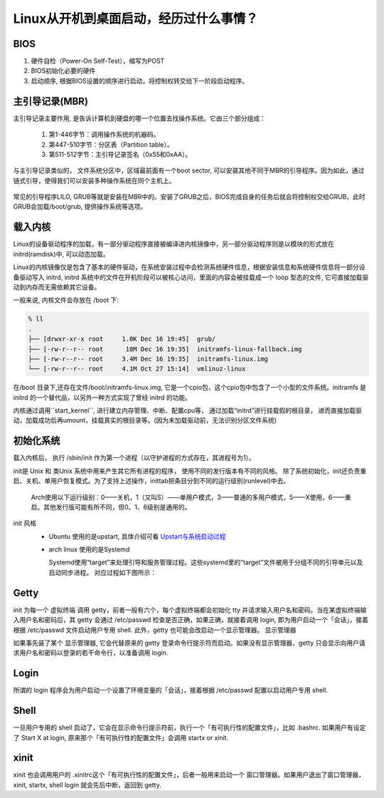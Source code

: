 Linux从开机到桌面启动，经历过什么事情？
==================================================

BIOS
--------

1. 硬件自检（Power-On Self-Test），缩写为POST

2. BIOS初始化必要的硬件

3. 启动顺序, 根据BIOS设置的顺序进行启动，将控制权转交给下一阶段启动程序。

主引导记录(MBR)
-----------------
主引导记录主要作用, 是告诉计算机到硬盘的哪一个位置去找操作系统。它由三个部分组成：

  (1) 第1-446字节：调用操作系统的机器码。
  (2) 第447-510字节：分区表（Partition table）。
  (3) 第511-512字节：主引导记录签名（0x55和0xAA）。

与主引导记录类似的， 文件系统分区中，区域最前面有一个boot sector, 可以安装其他不同于MBR的引导程序。因为如此，通过链式引导，使得我们可以安装多种操作系统在同个主机上。

.. loader_menu:
.. figure:: http://linux.vbird.org/linux_basic/0510osloader//loader_menu.gif

常见的引导程序LILO, GRUB等就是安装在MBR中的。安装了GRUB之后，BIOS完成自身的任务后就会将控制权交给GRUB，此时GRUB会加载/boot/grub, 提供操作系统等选项。

载入内核
--------------------
Linux的设备驱动程序的加载，有一部分驱动程序直接被编译进内核镜像中，另一部分驱动程序则是以模块的形式放在initrd(ramdisk)中, 可以动态加载。

Linux的内核镜像仅是包含了基本的硬件驱动，在系统安装过程中会检测系统硬件信息，根据安装信息和系统硬件信息将一部分设备驱动写入 initrd,
initrd 系统中的文件在开机阶段可以被核心访问，里面的内容会被挂载成一个 loop 型态的文件, 它可直接加载驱动到内存而无需依赖其它设备。

一般来说, 内核文件会存放在 /boot 下: 

.. code:: sh

    % ll
    .
    ├── [drwxr-xr-x root     1.0K Dec 16 19:45]  grub/
    ├── [-rw-r--r-- root      18M Dec 16 19:35]  initramfs-linux-fallback.img
    ├── [-rw-r--r-- root     3.4M Dec 16 19:35]  initramfs-linux.img
    └── [-rw-r--r-- root     4.1M Oct 27 15:14]  vmlinuz-linux

在/boot 目录下,还存在文件/boot/initramfs-linux.img, 它是一个cpio包，这个cpio包中包含了一个小型的文件系统。initramfs 是 initrd 的一个替代品，以另外一种方式实现了曾经 initrd 的功能。

内核通过调用``start_kernel``, 进行建立内存管理、中断、配置cpu等， 通过加载“initrd”进行挂载假的根目录， 
进而直接加载驱动，加载成功后再umount，挂载真实的根目录等。(因为未加载驱动前，无法识别分区文件系统)

.. osloader-flow-initramfs:
.. figure:: http://linux.vbird.org/linux_basic/0510osloader//osloader-flow-initramfs.jpg

初始化系统
----------
载入内核后， 执行 /sbin/init 作为第一个进程（以守护进程的方式存在，其进程号为1）。

init是 Unix 和 类Unix 系统中用来产生其它所有进程的程序， 使用不同的发行版本有不同的风格。
除了系统初始化，init还负责重启、关机、单用户恢复模式。为了支持上述操作，inittab把条目分到不同的运行级别(runlevel)中去。

  Arch使用以下运行级别：0——关机，1（又叫S）——单用户模式，3——普通的多用户模式，5——X使用，6——重启。其他发行版可能有所不同，但0、1、6级别是通用的。

init 风格
  * Ubuntu 使用的是upstart, 具体介绍可看  Upstart与系统启动过程_ 
  * arch linux 使用的是Systemd

    Systemd使用“target”来处理引导和服务管理过程。这些systemd里的“target”文件被用于分组不同的引导单元以及启动同步进程。
    对应过程如下图所示：

   .. syntemd:
   .. figure:: https://dn-linuxcn.qbox.me/data/attachment/album/201505/17/203724enh95nh9idhkyglc.jpg

Getty
------
init 为每一个 虚拟终端 调用 getty，前者一般有六个，每个虚拟终端都会初始化 tty 并请求输入用户名和密码。当在某虚拟终端输入用户名和密码后，其 getty 会通过 /etc/passwd 检查是否正确，如果正确，就接着调用 login, 即为用户启动一个「会话」，接着根据 /etc/passwd 文件启动用户专用 shell. 此外，getty 也可能会改启动一个显示管理器。
显示管理器

如果事先装了某个 显示管理器, 它会代替原来的 getty 登录命令行提示符而启动。如果没有显示管理器，getty 只会显示向用户请求用户名和密码以登录的若干命令行，以准备调用 login.

Login
------
所谓的 login 程序会为用户启动一个设置了环境变量的「会话」，接着根据 /etc/passwd 配置以启动用户专用 shell.

Shell
-----
一旦用户专用的 shell 启动了，它会在显示命令行提示符前，执行一个「有可执行性的配置文件」，比如 .bashrc. 如果用户有设定了 Start X at login, 原来那个「有可执行性的配置文件」会调用 startx or xinit.

xinit
------
xinit 也会调用用户的 .xinitrc这个「有可执行性的配置文件」，后者一般用来启动一个 窗口管理器。如果用户退出了窗口管理器，xinit, startx, shell login 就会先后中断，返回到 getty.

.. _Upstart与系统启动过程: https://conf.umlife.net/pages/viewpage.action?pageId=27627447
